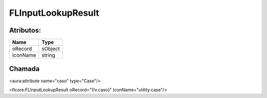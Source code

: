 #################
FLInputLookupResult
#################

Atributos:
~~~~~~~~~~~~

+------------------------+-----------------------+
|  Name                  | Type                  |
+========================+=======================+
| oRecord                | sObject               |
+------------------------+-----------------------+
| IconName               | string                |
+------------------------+-----------------------+

Chamada
~~~~~~~~~~

<aura:attribute name="caso" type="Case"/>

<flcore:FLInputLookupResult oRecord="{!v.caso}" IconName="utility:case"/>

